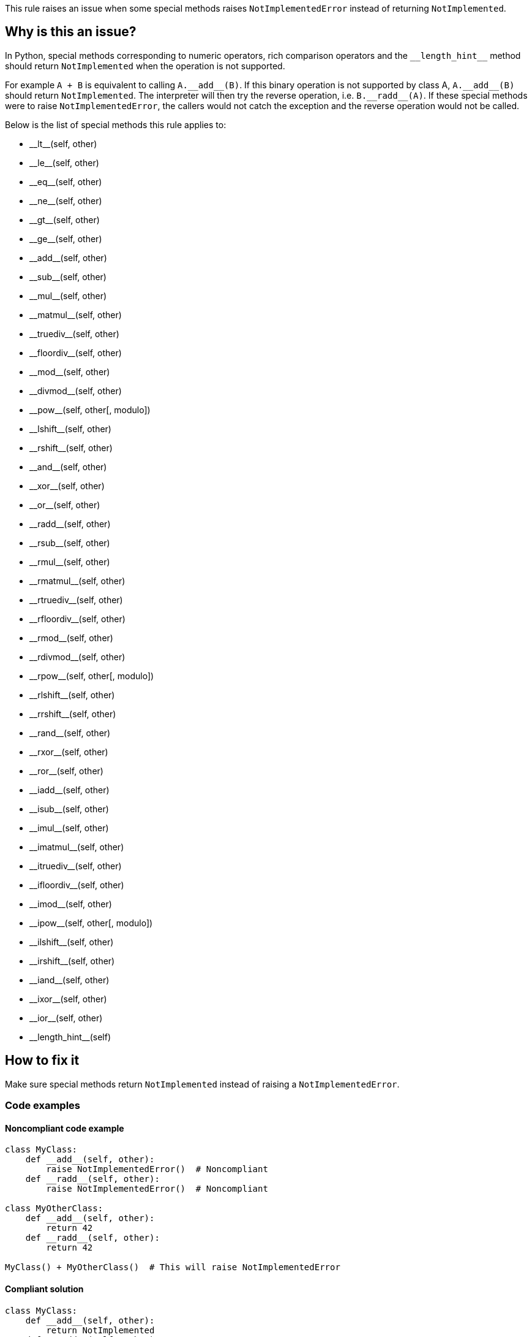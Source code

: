 This rule raises an issue when some special methods raises `NotImplementedError` instead of returning `NotImplemented`.

== Why is this an issue?

In Python, special methods corresponding to numeric operators, rich comparison operators and the ``++__length_hint__++`` method should return ``++NotImplemented++`` when the operation is not supported. 

For example ``++A + B++`` is equivalent to calling ``++A.__add__(B)++``. If this binary operation is not supported by class A, ``++A.__add__(B)++`` should return ``++NotImplemented++``. The interpreter will then try the reverse operation, i.e. ``++B.__radd__(A)++``. If these special methods were to raise `NotImplementedError`, the callers would not catch the exception and the reverse operation would not be called.

Below is the list of special methods this rule applies to:

* ++__lt__++(self, other)
* ++__le__++(self, other)
* ++__eq__++(self, other)
* ++__ne__++(self, other)
* ++__gt__++(self, other)
* ++__ge__++(self, other)
* ++__add__++(self, other)
* ++__sub__++(self, other)
* ++__mul__++(self, other)
* ++__matmul__++(self, other)
* ++__truediv__++(self, other)
* ++__floordiv__++(self, other)
* ++__mod__++(self, other)
* ++__divmod__++(self, other)
* ++__pow__++(self, other[, modulo])
* ++__lshift__++(self, other)
* ++__rshift__++(self, other)
* ++__and__++(self, other)
* ++__xor__++(self, other)
* ++__or__++(self, other)
* ++__radd__++(self, other)
* ++__rsub__++(self, other)
* ++__rmul__++(self, other)
* ++__rmatmul__++(self, other)
* ++__rtruediv__++(self, other)
* ++__rfloordiv__++(self, other)
* ++__rmod__++(self, other)
* ++__rdivmod__++(self, other)
* ++__rpow__++(self, other[, modulo])
* ++__rlshift__++(self, other)
* ++__rrshift__++(self, other)
* ++__rand__++(self, other)
* ++__rxor__++(self, other)
* ++__ror__++(self, other)
* ++__iadd__++(self, other)
* ++__isub__++(self, other)
* ++__imul__++(self, other)
* ++__imatmul__++(self, other)
* ++__itruediv__++(self, other)
* ++__ifloordiv__++(self, other)
* ++__imod__++(self, other)
* ++__ipow__++(self, other[, modulo])
* ++__ilshift__++(self, other)
* ++__irshift__++(self, other)
* ++__iand__++(self, other)
* ++__ixor__++(self, other)
* ++__ior__++(self, other)
* ++__length_hint__++(self)


== How to fix it

Make sure special methods return `NotImplemented` instead of raising a `NotImplementedError`.

=== Code examples

==== Noncompliant code example

[source,python,diff-id=1,diff-type=noncompliant]
----
class MyClass:
    def __add__(self, other):
        raise NotImplementedError()  # Noncompliant
    def __radd__(self, other):
        raise NotImplementedError()  # Noncompliant

class MyOtherClass:
    def __add__(self, other):
        return 42
    def __radd__(self, other):
        return 42

MyClass() + MyOtherClass()  # This will raise NotImplementedError
----


==== Compliant solution

[source,python,diff-id=1,diff-type=compliant]
----
class MyClass:
    def __add__(self, other):
        return NotImplemented
    def __radd__(self, other):
        return NotImplemented

class MyOtherClass:
    def __add__(self, other):
        return 42
    def __radd__(self, other):
        return 42

MyClass() + MyOtherClass()  # This returns 42
----


== Resources

=== Documentation

* https://docs.python.org/3/library/constants.html#NotImplemented[Built-in Constants - NotImplemented]
* https://docs.python.org/3/library/numbers.html#implementing-the-arithmetic-operations[Implementing the arithmetic operations]

ifdef::env-github,rspecator-view[]

'''
== Implementation Specification
(visible only on this page)

=== Message

Return "NotImplemented" instead of raising "NotImplementedError"


=== Highlighting

The raise statement.


endif::env-github,rspecator-view[]
